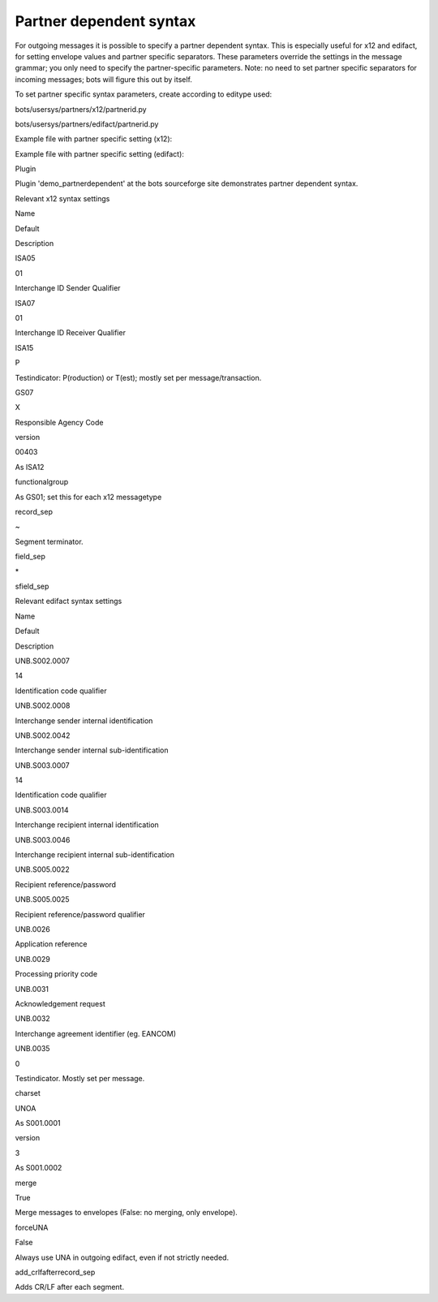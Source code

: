 Partner dependent syntax
------------------------

For outgoing messages it is possible to specify a partner dependent
syntax. This is especially useful for x12 and edifact, for setting
envelope values and partner specific separators. These parameters
override the settings in the message grammar; you only need to specify
the partner-specific parameters. Note: no need to set partner specific
separators for incoming messages; bots will figure this out by itself.

To set partner specific syntax parameters, create according to editype
used:

.. raw:: html

   <ul><li>

bots/usersys/partners/x12/partnerid.py

.. raw:: html

   </li><li>

bots/usersys/partners/edifact/partnerid.py

.. raw:: html

   </li></ul>

Example file with partner specific setting (x12):

.. raw:: html

   <blockquote><pre><code><br>
   syntax = {<br>
   'ISA05'                  : 'XX',    #use different communication qualifier for sender<br>
   'ISA07'                  : 'ZZ',    #use different communication qualifier for receiver<br>
   'field_sep'              : '|',     #use different field separator<br>
   }<br>
   </code></pre></blockquote>

Example file with partner specific setting (edifact):

.. raw:: html

   <blockquote><pre><code><br>
   syntax = {<br>
   'merge':False,<br>
   'forceUNA':True,<br>
   'UNB.S002.0007':'ZZ',        # partner qualifier<br>
   'UNB.S003.0007':'ZZ',        # partner qualifier<br>
   }<br>
   </code></pre></blockquote>

.. raw:: html

   <h3>

Plugin

.. raw:: html

   </h3>

Plugin 'demo\_partnerdependent' at the bots sourceforge site
demonstrates partner dependent syntax.

.. raw:: html

   <h2>

Relevant x12 syntax settings

.. raw:: html

   </h2>
   <table><thead><th> 

Name

.. raw:: html

   </th><th> 

Default

.. raw:: html

   </th><th> 

Description

.. raw:: html

   </th></thead><tbody>
   <tr><td>

ISA05

.. raw:: html

   </td><td>

01

.. raw:: html

   </td><td>

Interchange ID Sender Qualifier

.. raw:: html

   </td></tr>
   <tr><td>

ISA07

.. raw:: html

   </td><td>

01

.. raw:: html

   </td><td>

Interchange ID Receiver Qualifier

.. raw:: html

   </td></tr>
   <tr><td>

ISA15

.. raw:: html

   </td><td>

P

.. raw:: html

   </td><td>

Testindicator: P(roduction) or T(est); mostly set per
message/transaction.

.. raw:: html

   </td></tr>
   <tr><td>

GS07

.. raw:: html

   </td><td>

X

.. raw:: html

   </td><td>

Responsible Agency Code

.. raw:: html

   </td></tr>
   <tr><td>

version

.. raw:: html

   </td><td>

00403

.. raw:: html

   </td><td>

As ISA12

.. raw:: html

   </td></tr>
   <tr><td>

functionalgroup

.. raw:: html

   </td><td>                </td><td>

As GS01; set this for each x12 messagetype

.. raw:: html

   </td></tr>
   <tr><td>

record\_sep

.. raw:: html

   </td><td>

~

.. raw:: html

   </td><td>

Segment terminator.

.. raw:: html

   </td></tr>
   <tr><td>

field\_sep

.. raw:: html

   </td><td> 

\*

.. raw:: html

   </td><td>                    </td></tr>
   <tr><td>

sfield\_sep

.. raw:: html

   </td><td>

    ::

                  </td><td>Sub-field separator (in composites).</td></tr>

    .. raw:: html

       <tr><td>

    merge

    .. raw:: html

       </td><td>

    True

    .. raw:: html

       </td><td>

    Merge messages to envelopes (False: no merging, only envelope).

    .. raw:: html

       </td></tr>
       <tr><td>

    add\_crlfafterrecord\_sep

    .. raw:: html

       </td><td>

    .. raw:: html

       </td><td>

    Adds CR/LF after each segment.

    .. raw:: html

       </td></tr></tbody></table>

.. raw:: html

   <h2>

Relevant edifact syntax settings

.. raw:: html

   </h2>
   <table><thead><th> 

Name

.. raw:: html

   </th><th> 

Default

.. raw:: html

   </th><th> 

Description

.. raw:: html

   </th></thead><tbody>
   <tr><td>

UNB.S002.0007

.. raw:: html

   </td><td>

14

.. raw:: html

   </td><td>

Identification code qualifier

.. raw:: html

   </td></tr>
   <tr><td>

UNB.S002.0008

.. raw:: html

   </td><td>                </td><td>

Interchange sender internal identification

.. raw:: html

   </td></tr>
   <tr><td>

UNB.S002.0042

.. raw:: html

   </td><td>                </td><td>

Interchange sender internal sub-identification

.. raw:: html

   </td></tr>
   <tr><td>

UNB.S003.0007

.. raw:: html

   </td><td>

14

.. raw:: html

   </td><td>

Identification code qualifier

.. raw:: html

   </td></tr>
   <tr><td>

UNB.S003.0014

.. raw:: html

   </td><td>                </td><td>

Interchange recipient internal identification

.. raw:: html

   </td></tr>
   <tr><td>

UNB.S003.0046

.. raw:: html

   </td><td>                </td><td>

Interchange recipient internal sub-identification

.. raw:: html

   </td></tr>
   <tr><td>

UNB.S005.0022

.. raw:: html

   </td><td>                </td><td>

Recipient reference/password

.. raw:: html

   </td></tr>
   <tr><td>

UNB.S005.0025

.. raw:: html

   </td><td>                </td><td>

Recipient reference/password qualifier

.. raw:: html

   </td></tr>
   <tr><td>

UNB.0026

.. raw:: html

   </td><td>                </td><td>

Application reference

.. raw:: html

   </td></tr>
   <tr><td>

UNB.0029

.. raw:: html

   </td><td>                </td><td>

Processing priority code

.. raw:: html

   </td></tr>
   <tr><td>

UNB.0031

.. raw:: html

   </td><td>                </td><td>

Acknowledgement request

.. raw:: html

   </td></tr>
   <tr><td>

UNB.0032

.. raw:: html

   </td><td>                </td><td>

Interchange agreement identifier (eg. EANCOM)

.. raw:: html

   </td></tr>
   <tr><td>

UNB.0035

.. raw:: html

   </td><td>

0

.. raw:: html

   </td><td>

Testindicator. Mostly set per message.

.. raw:: html

   </td></tr>
   <tr><td>

charset

.. raw:: html

   </td><td>

UNOA

.. raw:: html

   </td><td>

As S001.0001

.. raw:: html

   </td></tr>
   <tr><td>

version

.. raw:: html

   </td><td>

3

.. raw:: html

   </td><td>

As S001.0002

.. raw:: html

   </td></tr>
   <tr><td>

merge

.. raw:: html

   </td><td>

True

.. raw:: html

   </td><td>

Merge messages to envelopes (False: no merging, only envelope).

.. raw:: html

   </td></tr>
   <tr><td>

forceUNA

.. raw:: html

   </td><td>

False

.. raw:: html

   </td><td>

Always use UNA in outgoing edifact, even if not strictly needed.

.. raw:: html

   </td></tr>
   <tr><td>

add\_crlfafterrecord\_sep

.. raw:: html

   </td><td>

.. raw:: html

   </td><td>

Adds CR/LF after each segment.

.. raw:: html

   </td></tr>

